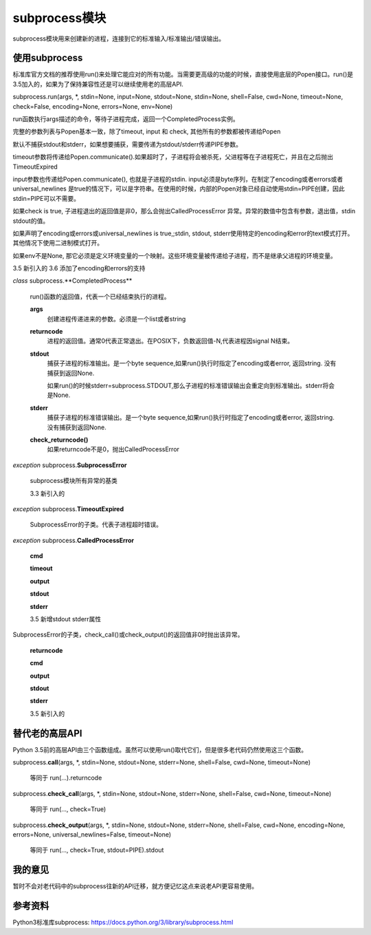 .. title: Python 3 subprocess 新高层API
.. date: 2018-06-09
.. type: text
.. tag: python

subprocess模块
================
subprocess模块用来创建新的进程，连接到它的标准输入/标准输出/错误输出。


使用subprocess
---------------
标准库官方文档的推荐使用run()来处理它能应对的所有功能。当需要更高级的功能的时候，直接使用底层的Popen接口。run()是3.5加入的，如果为了保持兼容性还是可以继续使用老的高层API.

subprocess.run(args, \*, stdin=None, input=None, stdout=None, stdin=None, shell=False, cwd=None, timeout=None,
check=False, encoding=None, errors=None, env=None)

run函数执行args描述的命令，等待子进程完成，返回一个CompletedProcess实例。

完整的参数列表与Popen基本一致，除了timeout, input 和 check, 其他所有的参数都被传递给Popen

默认不捕获stdout和stderr，如果想要捕获，需要传递为stdout/stderr传递PIPE参数。

timeout参数将传递给Popen.communicate().如果超时了，子进程将会被杀死，父进程等在子进程死亡，并且在之后抛出TimeoutExpired

input参数也传递给Popen.communicate(), 也就是子进程的stdin. input必须是byte序列，在制定了encoding或者errors或者universal_newlines 是true的情况下，可以是字符串。在使用的时候，内部的Popen对象已经自动使用stdin=PIPE创建，因此stdin=PIPE可以不需要。

如果check is true, 子进程退出的返回值是非0，那么会抛出CalledProcessError 异常。异常的数值中包含有参数，退出值，stdin stdout的值。

如果声明了encoding或errors或universal_newlines is true,;stdin, stdout, stderr使用特定的encoding和error的text模式打开。其他情况下使用二进制模式打开。

如果env不是None, 那它必须是定义环境变量的一个映射。这些环境变量被传递给子进程，而不是继承父进程的环境变量。

3.5 新引入的
3.6 添加了encoding和errors的支持

*class* subprocess.**CompletedProcess**\

    run()函数的返回值，代表一个已经结束执行的进程。

    **args**
        创建进程传递进来的参数。必须是一个list或者string

    **returncode**
        进程的返回值。通常0代表正常退出。在POSIX下，负数返回值-N,代表进程因signal N结束。

    **stdout**
        捕获子进程的标准输出。是一个byte sequence,如果run()执行时指定了encoding或者error, 返回string. 没有捕获到返回None.

        如果run()的时候stderr=subprocess.STDOUT,那么子进程的标准错误输出会重定向到标准输出。stderr将会是None.

    **stderr**
        捕获子进程的标准错误输出。是一个byte sequence,如果run()执行时指定了encoding或者error, 返回string. 没有捕获到返回None.

    **check_returncode()**
        如果returncode不是0，抛出CalledProcessError

*exception* subprocess.\ **SubprocessError**

  subprocess模块所有异常的基类

  3.3 新引入的

*exception* subprocess.\ **TimeoutExpired**

    SubprocessError的子类。代表子进程超时错误。

*exception* subprocess.\ **CalledProcessError**

    **cmd**

    **timeout**

    **output**

    **stdout**

    **stderr**

    3.5 新增stdout stderr属性

SubprocessError的子类，check_call()或check_output()的返回值非0时抛出该异常。

    **returncode**

    **cmd**

    **output**

    **stdout**

    **stderr**

    3.5 新引入的

替代老的高层API
---------------

Python 3.5前的高层API由三个函数组成。虽然可以使用run()取代它们，但是很多老代码仍然使用这三个函数。

subprocess.\ **call**\(args, \*, stdin=None, stdout=None, stderr=None, shell=False, cwd=None, timeout=None)

    等同于
    run(...).returncode

subprocess.\ **check_call**\(args, \*, stdin=None, stdout=None, stderr=None, shell=False, cwd=None, timeout=None)

    等同于
    run(..., check=True)

subprocess.\ **check_output**\(args, \*, stdin=None, stdout=None, stderr=None, shell=False, cwd=None, encoding=None, errors=None, universal_newlines=False, timeout=None)

    等同于
    run(..., check=True, stdout=PIPE).stdout


我的意见
---------
暂时不会对老代码中的subprocess往新的API迁移，就方便记忆这点来说老API更容易使用。

参考资料
---------
Python3标准库subprocess: https://docs.python.org/3/library/subprocess.html
